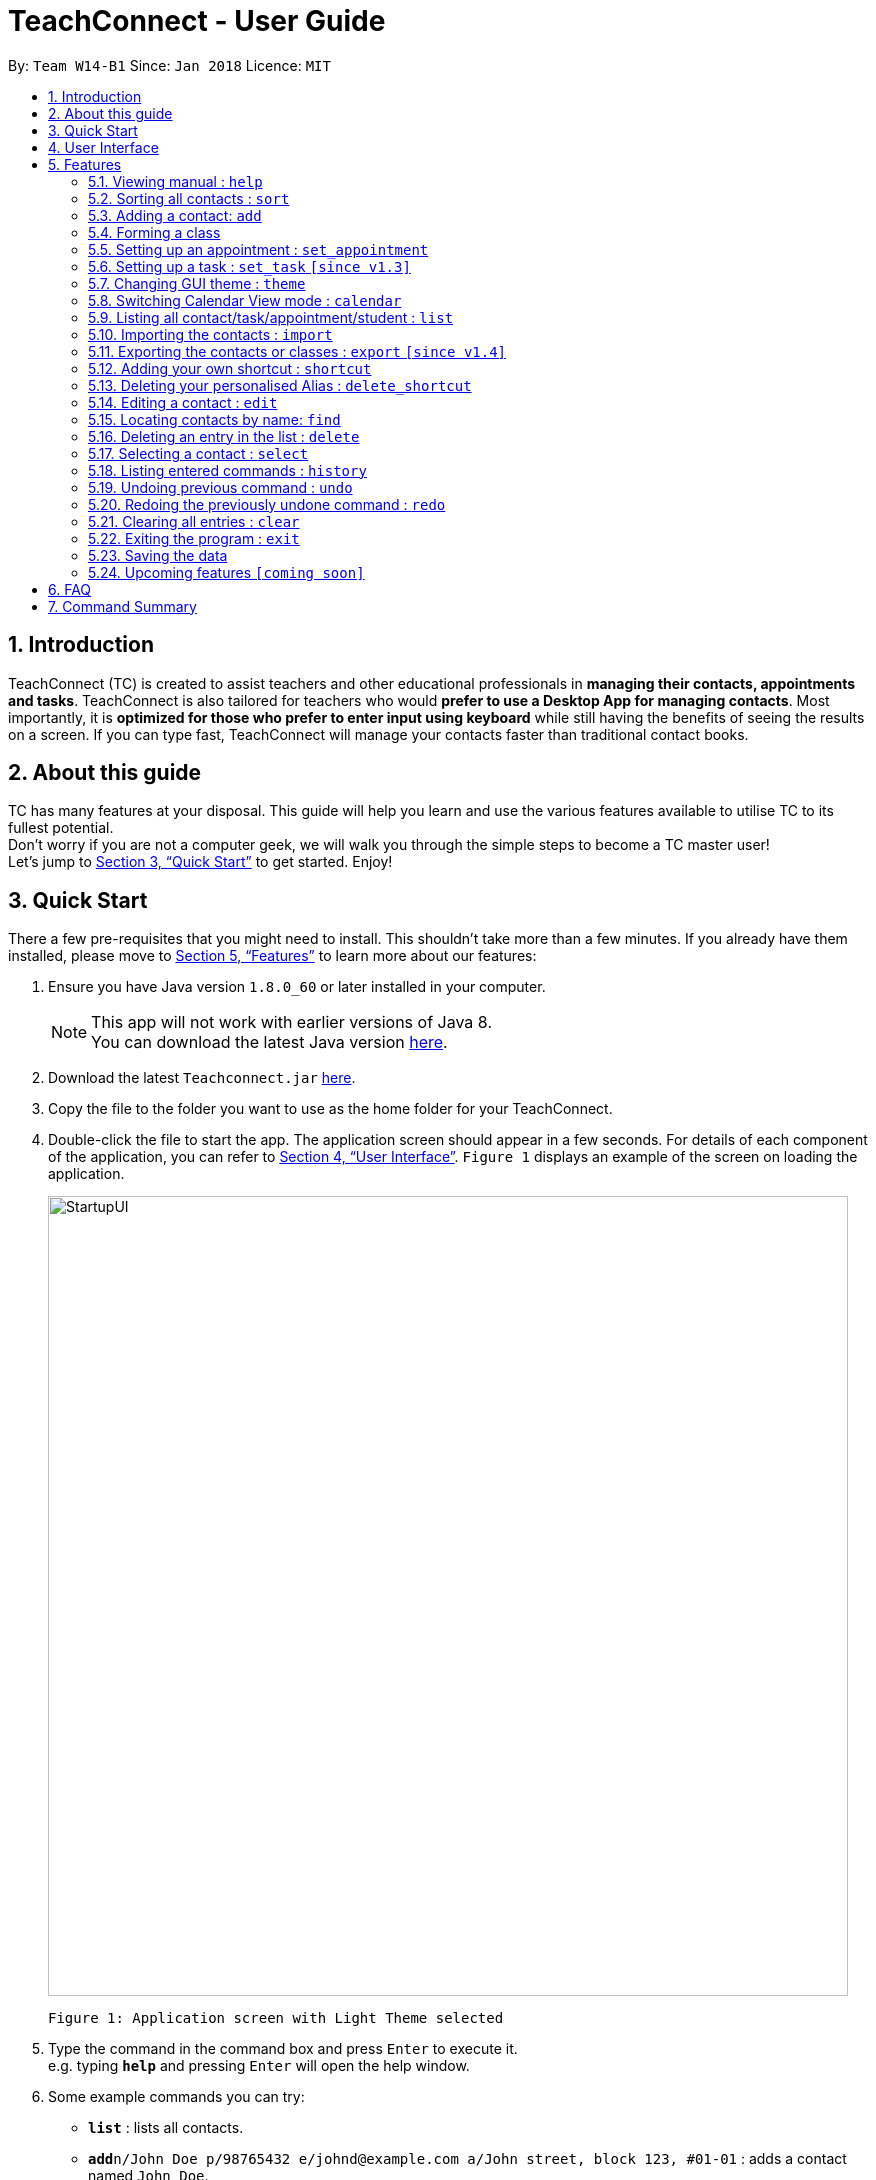 = TeachConnect - User Guide
:toc:
:toc-title:
:toc-placement: preamble
:sectnums:
:imagesDir: images
:stylesDir: stylesheets
:xrefstyle: full
:experimental:
ifdef::env-github[]
:tip-caption: :bulb:
:note-caption: :information_source:
endif::[]

:repoURL: https://github.com/CS2103JAN2018-W14-B1/main/

By: `Team W14-B1`      Since: `Jan 2018`      Licence: `MIT`

== Introduction

TeachConnect (TC) is created to assist teachers and other educational professionals in *managing their contacts, appointments and tasks*. TeachConnect is also tailored for teachers who would *prefer to use a Desktop App for managing contacts*. Most importantly, it is *optimized for those who prefer to enter input using keyboard* while still having the benefits of seeing the results on a screen. If you can type fast, TeachConnect will manage your contacts faster than traditional contact books.


== About this guide

TC has many features at your disposal. This guide will help you learn and use the
various features available to utilise TC to its fullest potential. +
Don’t worry if you are not a computer geek, we will walk you through the simple steps to
become a TC master user! +
Let’s jump to <<Quick Start>> to get started. Enjoy!

== Quick Start

There a few pre-requisites that you might need to install. This shouldn't take more than a few minutes. If you already have them installed, please move to <<Features>> to learn more about our features:

.  Ensure you have Java version `1.8.0_60` or later installed in your computer.
+
[NOTE]
This app will not work with earlier versions of Java 8. +
You can download the latest Java version link:https://java.com/en/download/[here].
+
.  Download the latest `Teachconnect.jar` link:{repoURL}/releases[here].
.  Copy the file to the folder you want to use as the home folder for your TeachConnect.
.  Double-click the file to start the app. The application screen should appear in a few seconds. For details of each component of the application, you can refer to <<UserInterface>>. `Figure 1` displays an example of the screen on loading the application.
+
image::StartupUI.jpg[width="800"]
    Figure 1: Application screen with Light Theme selected
+
.  Type the command in the command box and press kbd:[Enter] to execute it. +
e.g. typing *`help`* and pressing kbd:[Enter] will open the help window.

.  Some example commands you can try:


* *`list`* : lists all contacts.
* **`add`**`n/John Doe p/98765432 e/johnd@example.com a/John street, block 123, #01-01` : adds a contact named `John Doe`.
* **`delete`**`3` : deletes the 3rd contact shown in the current list.
* *`exit`* : exits the app.


.  Refer to <<Features>> for details of each command.


[[UserInterface]]
== User Interface
TeachConnect application screen consists of 5 major components: menu bar, command box, command result box, active list, and calendar view. `Figure 2` annotates the position of each component in the application screen.


image::GUIcomponents.jpg[width="800"]
    Figure 2: Position of various components

* Menu bar: +
Contains two options `File` and `Help`. `File` creates a drop down menu to exit the application. `Help` opens the help window if needed.

* Command box: +
Is where users key in command input.

* Command result box: +
Shows result message upon execution of any input entered.

* Active List: +
Displays the full list of `contacts`, `students`, `appointments`, `tasks`, `classes` or `shortcuts` stored by TeachConnect. The active item list is selected by the last `list` command entered. The default list selected upon successful start up of TeachConnect is `contacts`. You can refer to <<List>> for more details. +
Item in the list is shown as a card with an index which can be used for `delete` or `edit` commands, together with their details. `Figure 3` shows the components of a typical card in the contacts list. A student marker on the top right corner of the card is used to distinguish students from other people.

image::itemCard.JPG[width="300"]
    Figure 3: Components of a card in the Contact List

* Calendar view: +
 Shows all appointments you have within the day, week or month depending on which view mode is selected. You can refer to <<SwitchingCalendarViewmode>> for the different calendar view modes.



[[Features]]
== Features

====
*Command Format*

* Words in `UPPER_CASE` are the parameters to be supplied by the user e.g. in `add n/NAME`, `NAME` is a parameter which can be used as `add n/John Doe`.
* Items in square brackets are optional e.g `n/NAME [t/TAG]` can be used as `n/John Doe t/friend` or as `n/John Doe`.
* Items with `…` after them can be used multiple times including zero times e.g. `[t/TAG]...` can be used as `{nbsp}` (i.e. 0 times), `t/friend`, `t/friend t/family` etc.
* Parameters can be in any order e.g. if the command specifies `n/NAME p/PHONE_NUMBER`, `p/PHONE_NUMBER n/NAME` is also acceptable.
====

=== Viewing manual : `help`

Accesses the User Guide for TeachConnect. +
Format: `help`

=== Sorting all contacts : `sort`

Sorts all contacts in alphabetical order. +
Format: `sort`

=== Adding a contact: `add`

Adds a contact.  +
Format: `add [TYPE] n/NAME p/PHONE_NUMBER e/EMAIL a/ADDRESS [t/TAG]...`

****
* `[TYPE]` field represents the type of contact you wish to add.
* It can be `student`, or `{nbsp}` (empty for a default contact).
* Only student contacts can be added into a class.
****

[TIP]
A contact can have any number of tags (including 0)

Examples:

* `add n/John Doe p/98765432 e/johnd@example.com a/John street, block 123, #01-01 t/friend` +
Adds a default contact named `John Doe` to TeachConnect's contact list.
* `add student n/Betsy Crowe e/betsycrowe@example.com a/Centre Street, block 238, #02-02` +
Adds a student contact named `Betsy Crowe` to TeachConnect's contact list.

// tag::class[]
=== Forming a class

Forms a class of students for a specified subject and time period. +
Format: `form SUBJECT s/START_DATE e/END_DATE i/INDEX...`

****
* The index refers to the index number shown in the most recent listing.
* The index *must be a positive integer* `1, 2, 3, ...`.
* Minimum of one student must be entered. There can be more than one student.
* Only a student contact can be entered, default contacts are not allowed.
* *Students cannot be added in after the class is formed.*
* Dates must be in the format: `DD/MM/YYYY`.
****

Examples:

* `list students` +
`form English s/18/01/2018 e/17/07/2019 i/1,5,2` +
Forms an English class containing the first, second and fifth contact in the list that starts in 18 Jan 2018 to 17 July 2019.
//end::class[]

// tag::appointment[]
=== Setting up an appointment : `set_appointment`

Sets up an appointment with the specified contact. +
Format: `set_appointment t/TITLE s/START_DATE START_TIME e/END_DATE END_TIME i/INDEX`

****
* The index refers to the index number shown in the most recent listing.
* The index *must be a positive integer* `1, 2, 3, ...`.
* `START_DATE` and `END_DATE` must be in the format `DD/MM/YYYY`.
* `START_TIME` and `END_TIME` must be in the 24-hr format: HH:MM.
* The new appointment will be listed on both the appointment list and the TeachConnect Calendar.
****

Examples:

* `set_appointment t/Tutoring session s/02/04/2018 19:00 e/02/04/2018 20:00` +
Sets up an appointment on April 2nd, 2018, from 7pm to 8pm.
+
image::appointmentAdded.jpg[width="800"]
    Figure 4: Appointment added successfully example
+

// end::appointment[]

// tag::task[]

=== Setting up a task : `set_task` `[since v1.3]`

Sets up a task to be done by a deadline. +
Format: `set_task t/TITLE e/END_DATE END_TIME`

****
* `END_DATE` must be in the format `DD/MM/YYYY`.
* `END_TIME` must be in the 24-hr format: HH:MM.
****

Examples:

* `set_task t/Mark papers e/05/04/2018 10:00` +
Sets a task which needs to be completed before April 5th, 2018, 10am.
// end::task[]

// tag::theme[]

=== Changing GUI theme : `theme`

Changes the theme of the GUI.  +
Format: `theme THEME_NAME`

****
* This changes the theme of the GUI to `THEME_NAME`.
* `THEME_NAME` can be `dark`, `light` or `galaxy`.

****
Examples:

* `theme dark` +
Changes the theme of TeachConnect to Dark Theme.
+
image::darkTheme.jpg[width="800"]
    Figure 5: GUI with Dark Theme
+
* `theme galaxy` +
Changes the theme of TeachConnect to Galaxy Theme.
+
image::galaxyTheme.jpg[width="800"]
    Figure 6: GUI with Galaxy Theme
+
// end::theme[]

[[SwitchingCalendarViewmode]]
=== Switching Calendar View mode : `calendar`

Switches the Calendar view mode.  +
Format: `calendar VIEW_MODE`

****
* This changes the view mode of the TeachConnect Calendar.
* `VIEW_MODE` can be `d`, `w` or `m`, which are respective short forms for day, week and month.
****
Examples:

* `calendar d` +
Changes the view mode of TeachConnect Calendar to Day View.
+
image::calendarDay.jpg[width="800"]
    Figure 7: Calendar Day View
+
* `calendar w` +
Changes the view mode of TeachConnect Calendar to Week View.
+
image::calendarWeek.jpg[width="800"]
    Figure 8: Calendar Week View
+
* `calendar m` +
Changes the view mode of TeachConnect Calendar to Month View.
+
image::calendarMonth.jpg[width="800"]
    Figure 9: Calendar Month View
+


// tag::list[]
[[List]]
=== Listing all contact/task/appointment/student : `list`

Shows a list of all of the specified `TYPE`. +
Format: `list TYPE`.

****
* `TYPE` can be of the following: `contacts`, `students`, `tasks`, `appointments`, `shortcuts`.
* `TYPE` cannot be empty.
****

Examples:

* `list students` +
Lists all student.
+
image::studentList.jpg[width="300"]
    Figure 9: Student List displayed as active list
+

* `list tasks` +
Lists all task.
+
image::taskList.jpg[width="300"]
    Figure 10: Task List displayed as active list
+
* `list appointments` +
Lists all appointment.
+
image::taskList.jpg[width="300"]
    Figure 11: Appointment List displayed as active list
+
* `list shortcuts` +
Lists all command shortcuts.
+
image::shortcutList.jpg[width="300"]
    Figure 12: Shortcut List displayed as active list
+

// end::list[]

// tag::import[]
=== Importing the contacts : `import`

Imports contacts from a different TeachConnect file by specifying the location of the file. This automatically imports all the students, classes and any other contacts present in the import file. +

Format: `import pathname`

Examples:

* `import ./data/importsample.xml` : Import contacts from `importsample.xml`

// end::import[]

// tag::export[]

=== Exporting the contacts or classes : `export` `[since v1.4]`

Exports contacts from your TeachConnect by specifying the name of the file you want to save it in and the path where you want to save it. It can export the contacts/students based on a given range of indexes or a given tag or a given tag in a range of indexes. Alternatively you can choose to export all the classes with the students in them. By specifying the type of the export you want it saves either only the xml file or the Csv file.

Format: `export n/NAME r/RANGE [t/TAG] p/PATH te/TYPE`

Format: `export classes n/NAME p/PATH te/TYPE`

****
* Here TYPE refers to the kind of export you want to do.
* `TYPE` can be either excel or xml.
****

[TIP]
You can export all the people at once, all the people with a certain tag at once, all the people with a certain tag in a range at once or all the people in a range with any tags in a single command. +
You can also choose to export it in Csv format which you can later open in Excel. +
You can also choose to export all the classes and the students in it using the export class format.

[WARNING]
You can only export all or people based on one or zero tags. +
Be careful about the parameter value for the format type. It has to exactly be either `xml` or `excel`.

Examples:

* `export n/StudentsFile1 r/all t/students p/./data te/normal` : +
Exports all contacts with tag student to an xml file named `StudentsFile1` in the `data` folder.
* `export n/StudentsFile2 r/1,10 t/students p/./data te/excel` : +
Exports contacts from 1 to 10 with tag students to an excel file named `StudentsFile2` in the `data` folder.


// end::export[]

// tag::shortcut[]
=== Adding your own shortcut : `shortcut`

Sets your own personal shortcut for any of the commands above.

Format: `shortcut [command word] [shortcut word]`

[TIP]
You can choose multiple shortcuts for the same command. +
You can later use these shortcuts in place of the original command even after closing and reopening the app. +
You can also set shortcut for the shortcut command. +
You can always see the list of shortcuts you set using `list shortcuts` as shown in Figure 13.

image::ShortcutsList.png[width="800"]
    Figure 13: List of shortcuts stored

[WARNING]
You cannot set the shortcut word to a already preregistered command. +
Your shortcut word cannot be more than a single word.

Examples:

* `shortcut list l` +
Sets `l` as the Personalised Alias for `list` command.
* `shortcut add a` +
Sets `a` as the Personalised Alias for `add` command.

// end::shortcut[]

// tag::deleteshortcut[]
=== Deleting your personalised Alias : `delete_shortcut`

Deletes your personalised Alias if you don't want them or if you created them by mistake.

Format: `delete_shortcut [command word] [shortcut word]`

[TIP]
You can choose to just undo the delete_shortcut if you delete a shortcut by mistake. +
Listing all the shortcuts using the `list shortcuts` command as mentioned above might help in seeing all the shortcuts at once. +

[WARNING]
You can only delete shortcuts that you have already added.

Examples:

* `delete_shortcut list l` +
Deletes the Personalised Alias `l` for `list` command.
* `delete_shortcut add a` +
Deletes the Personalised Alias `a` for `add` command.
// end::deleteshortcut[]

=== Editing a contact : `edit`

Edits an existing contact. +

Format: `edit INDEX [n/NAME] [p/PHONE] [e/EMAIL] [a/ADDRESS] [t/TAG]...`

****
* The index refers to the index number shown in the last contact or student listing.
* The index *must be a positive integer* `1, 2, 3, ...`.
* At least one of the optional fields must be provided.
* Existing values will be updated to the input values.
* When editing tags, the existing tags of the contact will be removed i.e adding of tags is not cumulative.
* You can remove all the contact's tags by typing `t/` without specifying any tags after it.
****

Examples:

* `list contacts` +
`edit 1 p/91234567 e/johndoe@example.com` +
Edits the phone number and email address of the 1st contact to be `91234567` and `johndoe@example.com` respectively.
* `list students` +
`edit 2 n/Betsy Crower t/` +
Edits the name of the 2nd student to be `Betsy Crower` and clears all existing tags.

=== Locating contacts by name: `find`

Finds contacts whose names contain any of the given keywords. +
Format: `find KEYWORD [MORE_KEYWORDS]`

****
* The search is case insensitive. e.g `hans` will match `Hans`.
* The order of the keywords does not matter. e.g. `Hans Bo` will match `Bo Hans`.
* Only the name is searched.
* Only full words will be matched e.g. `Han` will not match `Hans`.
* Contacts matching at least one keyword will be returned (i.e. `OR` search). e.g. `Hans Bo` will return `Hans Gruber`, `Bo Yang`.
****

Examples:

* `find John` +
Shows all contacts with `john` in their name.
* `find Betsy Tim John` +
Shows all contacts with `Betsy`, `Tim`, or `John` in their name.

=== Deleting an entry in the list : `delete`


Deletes the specified entry in the list. +
Format: `delete INDEX`

****
* The index refers to the index number shown in the most recent listing.
* The index *must be a positive integer* `1, 2, 3, ...`.
****

Examples:

* `list contacts` +
`delete 2` +
Deletes the 2nd contact in the list

* `list tasks` +
`delete 4` +
Deletes the 4th task in the list

=== Selecting a contact : `select`

Selects the contact identified by the index number used in the last contact listing. +
Format: `select INDEX`

****
* The index refers to the index number shown in the most recent listing.
* The index *must be a positive integer* `1, 2, 3, ...`.
****

Examples:

* `list` +
`select 2` +

Selects the 2nd contact in the list.

* `find Betsy` +
`select 1` +
Selects the 1st contact in the results of the `find` command.

=== Listing entered commands : `history`

Lists all the commands that you have entered in reverse chronological order. +
Format: `history`

[NOTE]
====
Pressing the kbd:[Up] and kbd:[Down] arrows will display the previous and next input respectively in the command box.
====

// tag::undoredo[]
=== Undoing previous command : `undo`

Restores TeachConnect to the state before the previous _undoable_ command was executed. +
Format: `undo`

[NOTE]
====
Undoable commands: those commands that modify TeachConnect's content (`add`, `delete`, `edit` and `clear`).
====

Examples:

* `delete 1` +
`list` +
`undo` (reverses the `delete 1` command) +

* `select 1` +
`list` +
`undo` +
The `undo` command fails as there are no undoable commands executed previously.

* `delete 1` +
`clear` +
`undo` (reverses the `clear` command) +
`undo` (reverses the `delete 1` command) +

=== Redoing the previously undone command : `redo`

Reverses the most recent `undo` command. +
Format: `redo`

Examples:

* `delete 1` +
`undo` (reverses the `delete 1` command) +
`redo` (reapplies the `delete 1` command) +

* `delete 1` +
`redo` +
The `redo` command fails as there are no `undo` commands executed previously.

* `delete 1` +
`clear` +
`undo` (reverses the `clear` command) +
`undo` (reverses the `delete 1` command) +
`redo` (reapplies the `delete 1` command) +
`redo` (reapplies the `clear` command) +
// end::undoredo[]

=== Clearing all entries : `clear`

Clears all entries. +
Format: `clear`

=== Exiting the program : `exit`

Exits the program. +
Format: `exit`

=== Saving the data

Saves data in the hard disk automatically after any command that changes the data. +
There is no need to save manually.

=== Upcoming features `[coming soon]`

* A login feature [coming in v2.0]
* Dynamic search [coming in v2.0]
* NLP for event and appointment scheduling [coming in v2.0]
* Encrypting data files [coming in v2.0]
* Adding a student into an already formed class [coming in v2.0]

== FAQ

*Q*: How do I transfer my data to another computer? +
*A*: Install the app in the other computer and overwrite the empty data file it creates with the file that contains the data of your previous Address Book folder. Alternatively you can also choose the import and export commands!

*Q*: Exporting is giving me error. What do I do? +
*A*: You can try freeing up some space on your computer. The problem may be with the storage in your computer.

*Q*: How do I contact you if something goes wrong? +
*A*: Please contact us at cs2103B1W14@gmail.com.

== Command Summary
The table below summarizes TeachConnect's command list.

[width="59%",cols="22%,<30%,<30%",options="header",]
|=======================================================================
|Command |Format |Example

|*Add*|`add [TYPE] n/NAME p/PHONE_NUMBER e/EMAIL a/ADDRESS [t/TAG]...`|`add n/James Ho p/22224444 e/jamesho@example.com a/123, Clementi Rd, 1234665 t/friend t/colleague`

|*Switch Calendar View mode*|`calendar VIEW_MODE` | `calendar d`

|*Change GUI theme*|`theme THEME_NAME` | `theme dark`

|*Clear*|`clear`|`clear`

|*Delete*|`delete INDEX`|`delete 3`

|*Delete Shortcut*|`delete_shortcut [command word] [shortcut word]` | `delete_shortcut list l`

|*Edit*|`edit INDEX [n/NAME] [p/PHONE_NUMBER] [e/EMAIL] [a/ADDRESS] [t/TAG]...`|`edit 2 n/James Lee e/jameslee@example.com`

|*Export*|`export n/NAME r/RANGE t/TAG p/PATH te/TYPE` | `export n/samplefile.xml r/all t/friends p/.data te/excel`

|*Form*|`form SUBJECT n/CLASS_NAME s/START_DATE e/END_DATE i/INDEX...`| `form math n/math101 s/14/04/2018 e/15/09/2018 i/1,4`

|*List*|`list TYPE` | `list student`

|*Find*|`find KEYWORD [MORE_KEYWORDS]` | `find James Jake`

|*Help*|`help`|`help`

|*History*|`history`|`history`

|*Import TeachConnect File*|`import` | `import ./data/samplefile.xml`

|*List*|`list TYPE` | `list student`

|*Redo*|`redo`|`redo`

|*Select Contact*|`select INDEX` |`select 2`

|*Set Appointment*|`set_appointment t/TITLE s/START_DATE START_TIME e/END_DATE END_TIME i/INDEX`|`set_appointment t/Meet parent s/05/04/2018 10:00 e/05/04/2018 11:00 i/3`

|*Set Shortcut*|`shortcut [command word] [shortcut word]` | `shortcut list l`

|*Set Task*|`set_task t/TITLE e/END_DATE END_TIME` |`set_task t/Mark papers d/05/04/2018 10:00`

|*Undo*|`undo`|`undo`|


|=======================================================================

 Table 1: TeachConnect's command list
